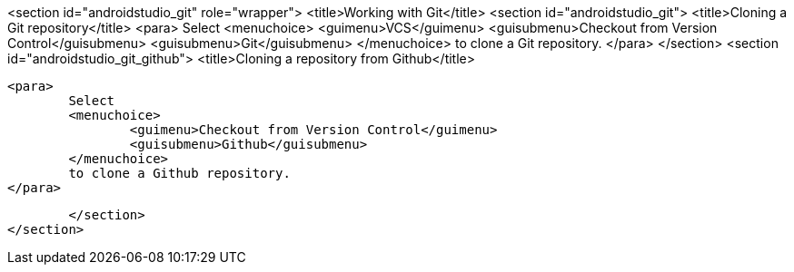 <section id="androidstudio_git" role="wrapper">
	<title>Working with Git</title>
	<section id="androidstudio_git">
		<title>Cloning a Git repository</title>
		<para>
			Select
			<menuchoice>
				<guimenu>VCS</guimenu>
				<guisubmenu>Checkout from Version Control</guisubmenu>
				<guisubmenu>Git</guisubmenu>
			</menuchoice>
			to clone a Git repository.
		</para>
	</section>
	<section id="androidstudio_git_github">
		<title>Cloning a repository from Github</title>

		<para>
			Select
			<menuchoice>
				<guimenu>Checkout from Version Control</guimenu>
				<guisubmenu>Github</guisubmenu>
			</menuchoice>
			to clone a Github repository.
		</para>


	</section>
</section>
